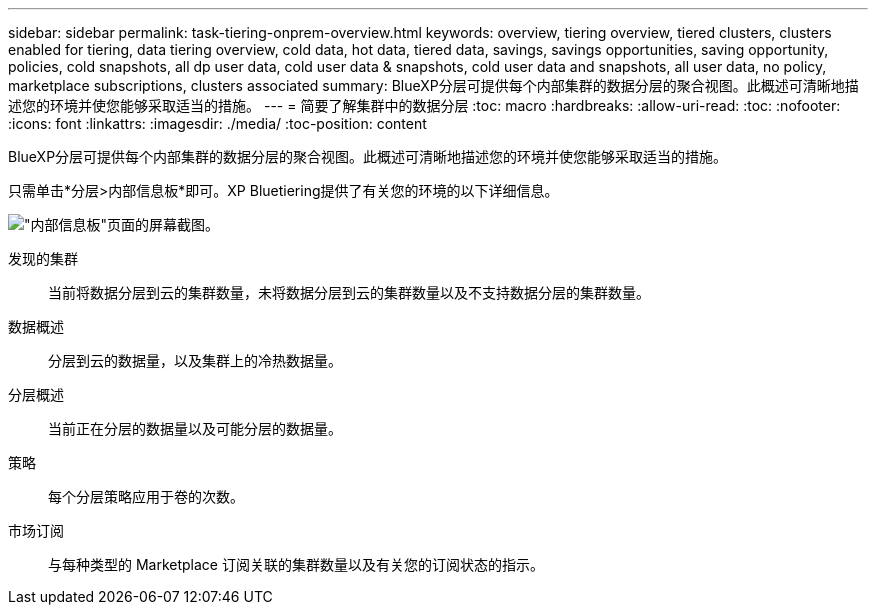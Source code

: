 ---
sidebar: sidebar 
permalink: task-tiering-onprem-overview.html 
keywords: overview, tiering overview, tiered clusters, clusters enabled for tiering, data tiering overview, cold data, hot data, tiered data, savings, savings opportunities, saving opportunity, policies, cold snapshots, all dp user data, cold user data & snapshots, cold user data and snapshots, all user data, no policy, marketplace subscriptions, clusters associated 
summary: BlueXP分层可提供每个内部集群的数据分层的聚合视图。此概述可清晰地描述您的环境并使您能够采取适当的措施。 
---
= 简要了解集群中的数据分层
:toc: macro
:hardbreaks:
:allow-uri-read: 
:toc: 
:nofooter: 
:icons: font
:linkattrs: 
:imagesdir: ./media/
:toc-position: content


[role="lead"]
BlueXP分层可提供每个内部集群的数据分层的聚合视图。此概述可清晰地描述您的环境并使您能够采取适当的措施。

只需单击*分层>内部信息板*即可。XP Bluetiering提供了有关您的环境的以下详细信息。

image:screenshot_tiering_onprem_dashboard.png["\"内部信息板\"页面的屏幕截图。"]

发现的集群:: 当前将数据分层到云的集群数量，未将数据分层到云的集群数量以及不支持数据分层的集群数量。
数据概述:: 分层到云的数据量，以及集群上的冷热数据量。
分层概述:: 当前正在分层的数据量以及可能分层的数据量。
策略:: 每个分层策略应用于卷的次数。
市场订阅:: 与每种类型的 Marketplace 订阅关联的集群数量以及有关您的订阅状态的指示。

